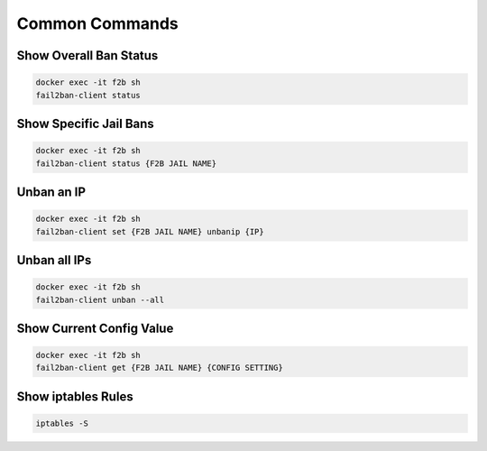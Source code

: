 .. _service-fail2ban-common-commands:

Common Commands
###############

Show Overall Ban Status
***********************
.. code-block:: bash

  docker exec -it f2b sh
  fail2ban-client status

Show Specific Jail Bans
***********************
.. code-block:: bash

  docker exec -it f2b sh
  fail2ban-client status {F2B JAIL NAME}

Unban an IP
***********
.. code-block:: bash

  docker exec -it f2b sh
  fail2ban-client set {F2B JAIL NAME} unbanip {IP}

Unban all IPs
*************
.. code-block:: bash

  docker exec -it f2b sh
  fail2ban-client unban --all

Show Current Config Value
*************************
.. code-block:: bash

  docker exec -it f2b sh
  fail2ban-client get {F2B JAIL NAME} {CONFIG SETTING}

Show iptables Rules
*******************
.. code-block:: bash

  iptables -S
